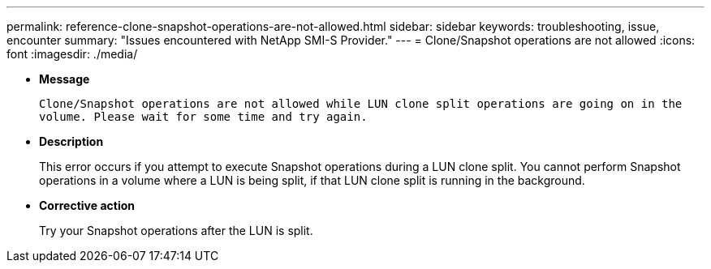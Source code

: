 ---
permalink: reference-clone-snapshot-operations-are-not-allowed.html
sidebar: sidebar
keywords: troubleshooting, issue, encounter
summary: "Issues encountered with NetApp SMI-S Provider."
---
= Clone/Snapshot operations are not allowed
:icons: font
:imagesdir: ./media/

* *Message*
+
`Clone/Snapshot operations are not allowed while LUN clone split operations are going on in the volume. Please wait for some time and try again.`

* *Description*
+
This error occurs if you attempt to execute Snapshot operations during a LUN clone split. You cannot perform Snapshot operations in a volume where a LUN is being split, if that LUN clone split is running in the background.

* *Corrective action*
+
Try your Snapshot operations after the LUN is split.
